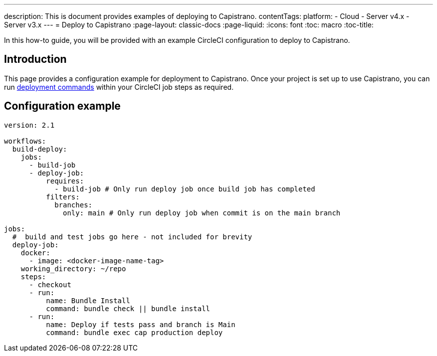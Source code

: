---
description: This is document provides examples of deploying to Capistrano.
contentTags:
  platform:
  - Cloud
  - Server v4.x
  - Server v3.x
---
= Deploy to Capistrano
:page-layout: classic-docs
:page-liquid:
:icons: font
:toc: macro
:toc-title:

In this how-to guide, you will be provided with an example CircleCI configuration to deploy to Capistrano.

[#introduction]
== Introduction

This page provides a configuration example for deployment to Capistrano. Once your project is set up to use Capistrano, you can run link:https://github.com/capistrano/capistrano/blob/master/README.md#command-line-usage[deployment commands] within your CircleCI job steps as required.

[#configuration-example]
== Configuration example

```yaml
version: 2.1

workflows:
  build-deploy:
    jobs:
      - build-job
      - deploy-job:
          requires:
            - build-job # Only run deploy job once build job has completed
          filters:
            branches:
              only: main # Only run deploy job when commit is on the main branch

jobs:
  #  build and test jobs go here - not included for brevity
  deploy-job:
    docker:
      - image: <docker-image-name-tag>
    working_directory: ~/repo
    steps:
      - checkout
      - run:
          name: Bundle Install
          command: bundle check || bundle install
      - run:
          name: Deploy if tests pass and branch is Main
          command: bundle exec cap production deploy
```